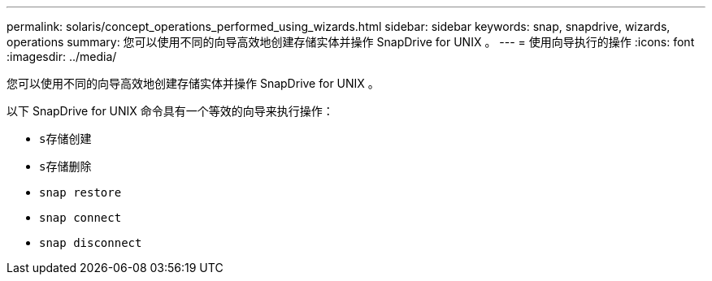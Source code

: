 ---
permalink: solaris/concept_operations_performed_using_wizards.html 
sidebar: sidebar 
keywords: snap, snapdrive, wizards, operations 
summary: 您可以使用不同的向导高效地创建存储实体并操作 SnapDrive for UNIX 。 
---
= 使用向导执行的操作
:icons: font
:imagesdir: ../media/


[role="lead"]
您可以使用不同的向导高效地创建存储实体并操作 SnapDrive for UNIX 。

以下 SnapDrive for UNIX 命令具有一个等效的向导来执行操作：

* `s存储创建`
* `s存储删除`
* `snap restore`
* `snap connect`
* `snap disconnect`


